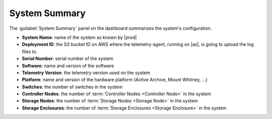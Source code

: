 .. _system_summary:

System Summary
==============

The :guilabel:`System Summary` panel on the dashboard summarizes the system's configuration.

* **System Name**: name of the system as known by |prod|
* **Deployment ID**: the S3 bucket ID on AWS where the telemetry-agent, running on |as|, is going to 
  upload the log files to.
* **Serial Number**: serial number of the system
* **Software**: name and version of the software
* **Telemetry Version**: the telemetry version used on the system
* **Platform**: name and version of the hardware platform (Active Archive, Mount Whitney, ...)
* **Switches**: the number of switches in the system
* **Controller Nodes**: the number of :term:`Controller Nodes <Controller Node>` in the system
* **Storage Nodes**: the number of :term:`Storage Nodes <Storage Node>` in the system
* **Storage Enclosures**: the number of :term:`Storage Enclosures <Storage Enclosure>` in the system
